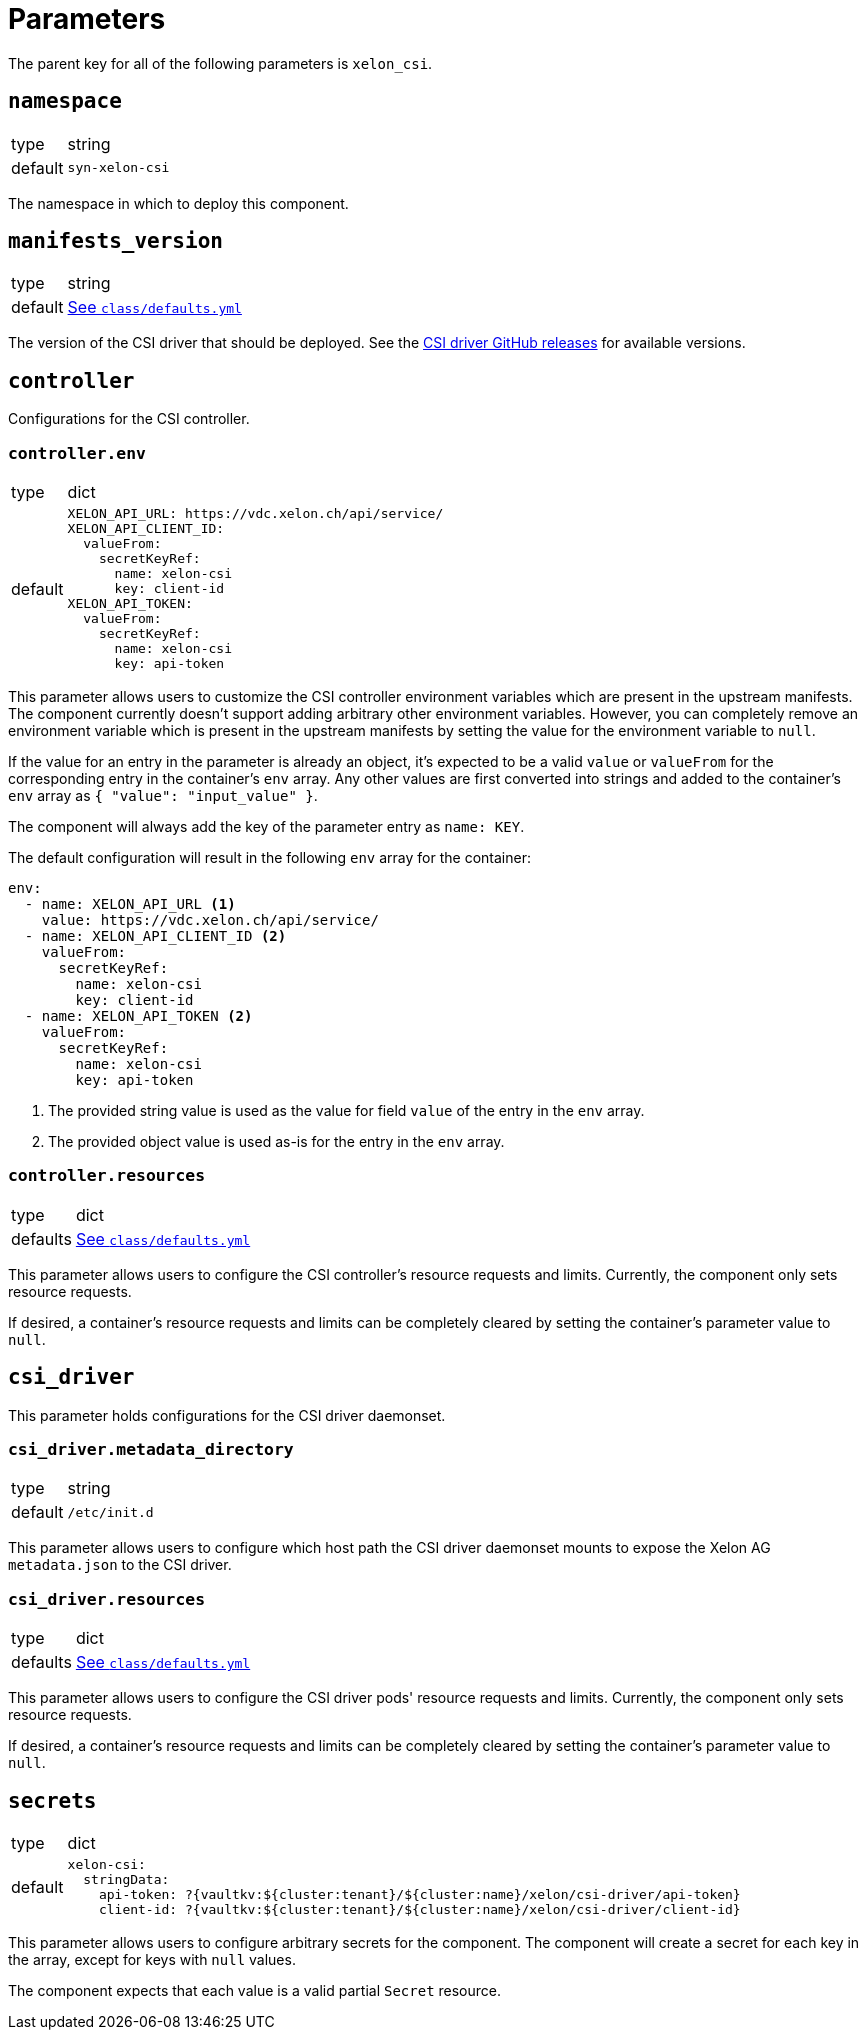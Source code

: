 = Parameters

The parent key for all of the following parameters is `xelon_csi`.

== `namespace`

[horizontal]
type:: string
default:: `syn-xelon-csi`

The namespace in which to deploy this component.

== `manifests_version`

[horizontal]
type:: string
default:: https://github.com/projectsyn/component-xelon-csi/blob/master/class/defaults.yml[See `class/defaults.yml`]

The version of the CSI driver that should be deployed.
See the https://github.com/Xelon-AG/xelon-csi/releases[CSI driver GitHub releases] for available versions.

== `controller`

Configurations for the CSI controller.

=== `controller.env`

[horizontal]
type:: dict
default::
+
[source,yaml]
----
XELON_API_URL: https://vdc.xelon.ch/api/service/
XELON_API_CLIENT_ID:
  valueFrom:
    secretKeyRef:
      name: xelon-csi
      key: client-id
XELON_API_TOKEN:
  valueFrom:
    secretKeyRef:
      name: xelon-csi
      key: api-token
----

This parameter allows users to customize the CSI controller environment variables which are present in the upstream manifests.
The component currently doesn't support adding arbitrary other environment variables.
However, you can completely remove an environment variable which is present in the upstream manifests by setting the value for the environment variable to `null`.

If the value for an entry in the parameter is already an object, it's expected to be a valid `value` or `valueFrom` for the corresponding entry in the container's `env` array.
Any other values are first converted into strings and added to the container's `env` array as `{ "value": "input_value" }`.

The component will always add the key of the parameter entry as `name: KEY`.

The default configuration will result in the following `env` array for the container:

[source,yaml]
----
env:
  - name: XELON_API_URL <1>
    value: https://vdc.xelon.ch/api/service/
  - name: XELON_API_CLIENT_ID <2>
    valueFrom:
      secretKeyRef:
        name: xelon-csi
        key: client-id
  - name: XELON_API_TOKEN <2>
    valueFrom:
      secretKeyRef:
        name: xelon-csi
        key: api-token
----
<1> The provided string value is used as the value for field `value` of the entry in the `env` array.
<2> The provided object value is used as-is for the entry in the `env` array.

=== `controller.resources`

[horizontal]
type:: dict
defaults:: https://github.com/projectsyn/component-xelon-csi/blob/master/class/defaults.yml[See `class/defaults.yml`]

This parameter allows users to configure the CSI controller's resource requests and limits.
Currently, the component only sets resource requests.

If desired, a container's resource requests and limits can be completely cleared by setting the container's parameter value to `null`.

== `csi_driver`

This parameter holds configurations for the CSI driver daemonset.

=== `csi_driver.metadata_directory`

[horizontal]
type:: string
default:: `/etc/init.d`

This parameter allows users to configure which host path the CSI driver daemonset mounts to expose the Xelon AG `metadata.json` to the CSI driver.

=== `csi_driver.resources`

[horizontal]
type:: dict
defaults:: https://github.com/projectsyn/component-xelon-csi/blob/master/class/defaults.yml[See `class/defaults.yml`]

This parameter allows users to configure the CSI driver pods' resource requests and limits.
Currently, the component only sets resource requests.

If desired, a container's resource requests and limits can be completely cleared by setting the container's parameter value to `null`.

== `secrets`

[horizontal]
type:: dict
default::
+
[source,yaml]
----
xelon-csi:
  stringData:
    api-token: ?{vaultkv:${cluster:tenant}/${cluster:name}/xelon/csi-driver/api-token}
    client-id: ?{vaultkv:${cluster:tenant}/${cluster:name}/xelon/csi-driver/client-id}
----

This parameter allows users to configure arbitrary secrets for the component.
The component will create a secret for each key in the array, except for keys with `null` values.

The component expects that each value is a valid partial `Secret` resource.
